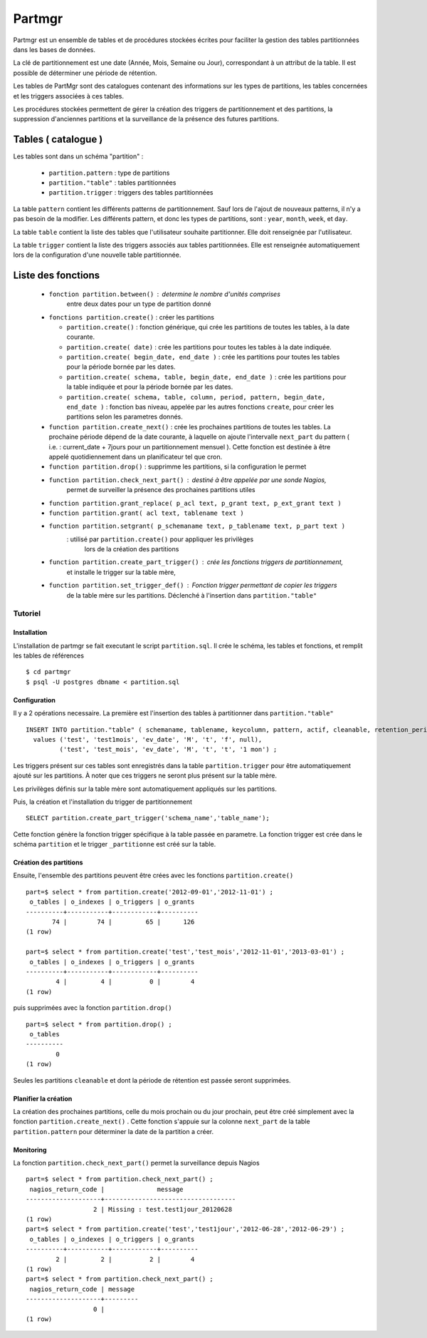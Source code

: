 Partmgr
=======
Partmgr est un ensemble de tables et de procédures stockées écrites pour
faciliter la gestion des tables partitionnées dans les bases de données.

La clé de partitionnement est une date (Année, Mois, Semaine ou Jour), 
correspondant à un attribut de la table. Il est possible de déterminer
une période de rétention.

Les tables de PartMgr sont des catalogues contenant des informations sur 
les types de partitions, les tables concernées et les triggers associées à ces 
tables.

Les procédures stockées permettent de gérer la création des triggers de 
partitionnement et des partitions, la suppression d'anciennes partitions 
et la surveillance de la présence des futures partitions.

Tables ( catalogue )
--------------------
Les tables sont dans un schéma "partition" :

  - ``partition.pattern`` : type de partitions
  - ``partition."table"`` : tables partitionnées
  - ``partition.trigger`` : triggers des tables partitionnées

La table ``pattern`` contient les différents patterns de partitionnement. Sauf lors de l'ajout 
de nouveaux patterns, il n'y a pas besoin de la modifier. Les différents pattern, et donc les 
types de partitions, sont : ``year``, ``month``, ``week``, et ``day``.

La table ``table`` contient la liste des tables que l'utilisateur souhaite partitionner. 
Elle doit renseignée par l'utilisateur.

La table ``trigger`` contient la liste des triggers associés aux tables partitionnées. Elle est
renseignée automatiquement lors de la configuration d'une nouvelle table partitionnée. 

Liste des fonctions
--------------------
  - ``fonction partition.between()`` : determine le nombre d'unités comprises 
      entre deux dates pour un type de partition donné
  - ``fonctions partition.create()`` : créer les partitions 

    -  ``partition.create()`` : fonction générique, qui crée les partitions de toutes les tables, à la date courante.
    -  ``partition.create( date)`` : crée les partitions pour toutes les tables à la date indiquée.
    -  ``partition.create( begin_date, end_date )`` : crée les partitions pour toutes les tables pour la période bornée par les dates.
    -  ``partition.create( schema, table, begin_date, end_date )`` : crée les partitions pour la table indiquée et pour la période bornée par les dates. 
    -  ``partition.create( schema, table, column, period, pattern, begin_date, end_date )`` : fonction bas niveau, appelée par les autres fonctions ``create``, pour créer les partitions selon les parametres donnés. 

  - ``function partition.create_next()`` : crée les prochaines partitions de toutes les tables. La prochaine période dépend de la date courante, à laquelle on ajoute l'intervalle ``next_part`` du pattern ( i.e. : current_date + 7jours pour un partitionnement mensuel ). Cette fonction est destinée à être appelé quotidiennement dans un planificateur tel que cron. 
  - ``function partition.drop()`` : supprimme les partitions, si la configuration le permet
  - ``function partition.check_next_part()`` : destiné à être appelée par une sonde Nagios, 
      permet de surveiller la présence des prochaines partitions utiles

  - ``function partition.grant_replace( p_acl text, p_grant text, p_ext_grant text )``
  - ``function partition.grant( acl text, tablename text )``
  - ``function partition.setgrant( p_schemaname text, p_tablename text, p_part text )``
     : utilisé par ``partition.create()`` pour appliquer les privilèges 
       lors de la création des partitions

  - ``function partition.create_part_trigger()`` : crée les fonctions triggers de partitionnement, 
      et installe le trigger sur la table mère, 
  - ``function partition.set_trigger_def()`` : Fonction trigger permettant de copier les triggers 
      de la table mère sur les partitions. Déclenché à l'insertion dans ``partition."table"``

Tutoriel
````````

Installation
::::::::::::

L'installation de partmgr se fait executant le script ``partition.sql``. 
Il crée le schéma, les tables et fonctions, et remplit les tables de références ::

  $ cd partmgr 
  $ psql -U postgres dbname < partition.sql

Configuration
:::::::::::::

Il y a 2 opérations necessaire. La première est l'insertion des tables à partitionner dans ``partition."table"`` ::

  INSERT INTO partition."table" ( schemaname, tablename, keycolumn, pattern, actif, cleanable, retention_period)
    values ('test', 'test1mois', 'ev_date', 'M', 't', 'f', null),
           ('test', 'test_mois', 'ev_date', 'M', 't', 't', '1 mon') ;

Les triggers présent sur ces tables sont enregistrés dans la table ``partition.trigger`` pour être 
automatiquement ajouté sur les partitions. À noter que ces triggers ne seront plus présent sur la table mère.

Les privilèges définis sur la table mère sont automatiquement appliqués sur les partitions.

Puis, la création et l'installation du trigger de partitionnement ::

  SELECT partition.create_part_trigger('schema_name','table_name');

Cette fonction génère la fonction trigger spécifique à la table passée en parametre. 
La fonction trigger est crée dans le schéma ``partition`` et le trigger ``_partitionne`` 
est créé sur la table. 

Création des partitions
:::::::::::::::::::::::

Ensuite, l'ensemble des partitions peuvent être crées avec les fonctions ``partition.create()`` ::
  
  part=$ select * from partition.create('2012-09-01','2012-11-01') ;
   o_tables | o_indexes | o_triggers | o_grants 
  ----------+-----------+------------+----------
         74 |        74 |         65 |      126
  (1 row)

  part=$ select * from partition.create('test','test_mois','2012-11-01','2013-03-01') ;
   o_tables | o_indexes | o_triggers | o_grants 
  ----------+-----------+------------+----------
          4 |         4 |          0 |        4
  (1 row)


puis supprimées avec la fonction ``partition.drop()`` ::
  
  part=$ select * from partition.drop() ;
   o_tables 
  ----------
          0
  (1 row)

Seules les partitions ``cleanable`` et dont la période de rétention est passée seront supprimées. 


Planifier la création
:::::::::::::::::::::

La création des prochaines partitions, celle du mois prochain ou du jour prochain, peut être
créé simplement avec la fonction ``partition.create_next()`` . Cette fonction s'appuie sur la
colonne ``next_part`` de la table ``partition.pattern`` pour déterminer la date de la partition
a créer. 

Monitoring
::::::::::

La fonction ``partition.check_next_part()`` permet la surveillance depuis Nagios :: 
  
  part=$ select * from partition.check_next_part() ;
   nagios_return_code |              message              
  --------------------+-----------------------------------
                    2 | Missing : test.test1jour_20120628
  (1 row)
  part=$ select * from partition.create('test','test1jour','2012-06-28','2012-06-29') ;
   o_tables | o_indexes | o_triggers | o_grants 
  ----------+-----------+------------+----------
          2 |         2 |          2 |        4
  (1 row)
  part=$ select * from partition.check_next_part() ;
   nagios_return_code | message 
  --------------------+---------
                    0 | 
  (1 row)

